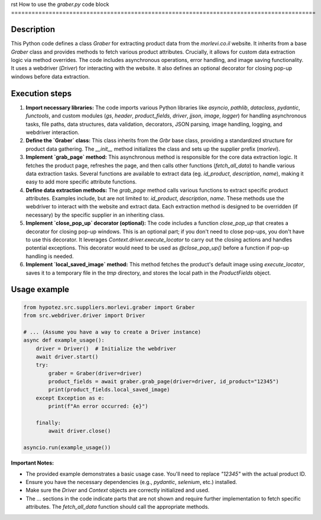 rst
How to use the `graber.py` code block
=========================================================================================

Description
-------------------------
This Python code defines a class `Graber` for extracting product data from the `morlevi.co.il` website.  It inherits from a base `Graber` class and provides methods to fetch various product attributes.  Crucially, it allows for custom data extraction logic via method overrides.  The code includes asynchronous operations, error handling, and image saving functionality. It uses a webdriver (`Driver`) for interacting with the website.  It also defines an optional decorator for closing pop-up windows before data extraction.


Execution steps
-------------------------
1. **Import necessary libraries:** The code imports various Python libraries like `asyncio`, `pathlib`, `dataclass`, `pydantic`, `functools`, and custom modules (`gs`, `header`, `product_fields`, `driver`, `jjson`, `image`, `logger`) for handling asynchronous tasks, file paths, data structures, data validation, decorators, JSON parsing, image handling, logging, and webdriver interaction.

2. **Define the `Graber` class:** This class inherits from the `Grbr` base class, providing a standardized structure for product data gathering. The `__init__` method initializes the class and sets up the supplier prefix (`morlevi`).

3. **Implement `grab_page` method:** This asynchronous method is responsible for the core data extraction logic. It fetches the product page, refreshes the page, and then calls other functions (`fetch_all_data`) to handle various data extraction tasks.  Several functions are available to extract data (eg. `id_product`, `description`, `name`), making it easy to add more specific attribute functions.


4. **Define data extraction methods:** The `grab_page` method calls various functions to extract specific product attributes. Examples include, but are not limited to: `id_product`, `description`, `name`.  These methods use the webdriver to interact with the website and extract data. Each extraction method is designed to be overridden (if necessary) by the specific supplier in an inheriting class.

5. **Implement `close_pop_up` decorator (optional):** The code includes a function `close_pop_up` that creates a decorator for closing pop-up windows. This is an optional part; if you don't need to close pop-ups, you don't have to use this decorator. It leverages `Context.driver.execute_locator` to carry out the closing actions and handles potential exceptions. This decorator would need to be used as `@close_pop_up()` before a function if pop-up handling is needed.


6. **Implement `local_saved_image` method:** This method fetches the product's default image using `execute_locator`, saves it to a temporary file in the `tmp` directory, and stores the local path in the `ProductFields` object.


Usage example
-------------------------
.. code-block:: python

    from hypotez.src.suppliers.morlevi.graber import Graber
    from src.webdriver.driver import Driver

    # ... (Assume you have a way to create a Driver instance)
    async def example_usage():
        driver = Driver()  # Initialize the webdriver
        await driver.start()
        try:
            graber = Graber(driver=driver)
            product_fields = await graber.grab_page(driver=driver, id_product="12345")
            print(product_fields.local_saved_image)
        except Exception as e:
            print(f"An error occurred: {e}")

        finally:
            await driver.close()

    asyncio.run(example_usage())

**Important Notes:**

* The provided example demonstrates a basic usage case.  You'll need to replace `"12345"` with the actual product ID.
* Ensure you have the necessary dependencies (e.g., `pydantic`, `selenium`, etc.) installed.
*  Make sure the `Driver` and `Context` objects are correctly initialized and used.
* The `...` sections in the code indicate parts that are not shown and require further implementation to fetch specific attributes.  The `fetch_all_data` function should call the appropriate methods.